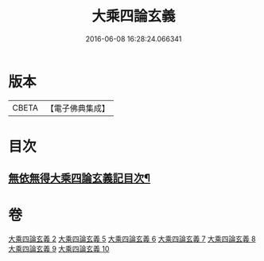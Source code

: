 #+TITLE: 大乘四論玄義 
#+DATE: 2016-06-08 16:28:24.066341

* 版本
 |     CBETA|【電子佛典集成】|

* 目次
** [[file:KR6m0050_002.txt::002-0556a2][無依無得大乘四論玄義記目次¶]]

* 卷
[[file:KR6m0050_002.txt][大乘四論玄義 2]]
[[file:KR6m0050_005.txt][大乘四論玄義 5]]
[[file:KR6m0050_006.txt][大乘四論玄義 6]]
[[file:KR6m0050_007.txt][大乘四論玄義 7]]
[[file:KR6m0050_008.txt][大乘四論玄義 8]]
[[file:KR6m0050_009.txt][大乘四論玄義 9]]
[[file:KR6m0050_010.txt][大乘四論玄義 10]]

